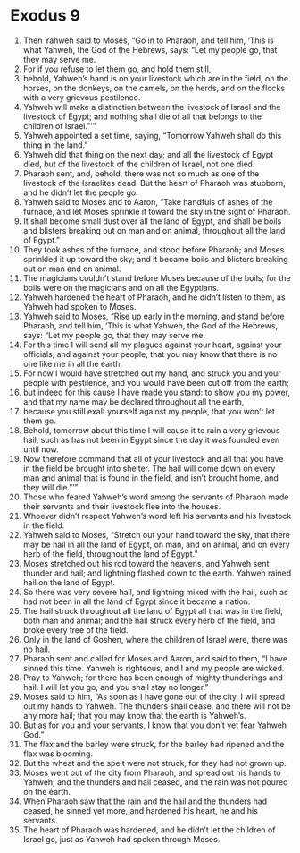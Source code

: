 ﻿
* Exodus 9
1. Then Yahweh said to Moses, “Go in to Pharaoh, and tell him, ‘This is what Yahweh, the God of the Hebrews, says: “Let my people go, that they may serve me. 
2. For if you refuse to let them go, and hold them still, 
3. behold, Yahweh’s hand is on your livestock which are in the field, on the horses, on the donkeys, on the camels, on the herds, and on the flocks with a very grievous pestilence. 
4. Yahweh will make a distinction between the livestock of Israel and the livestock of Egypt; and nothing shall die of all that belongs to the children of Israel.”’” 
5. Yahweh appointed a set time, saying, “Tomorrow Yahweh shall do this thing in the land.” 
6. Yahweh did that thing on the next day; and all the livestock of Egypt died, but of the livestock of the children of Israel, not one died. 
7. Pharaoh sent, and, behold, there was not so much as one of the livestock of the Israelites dead. But the heart of Pharaoh was stubborn, and he didn’t let the people go. 
8. Yahweh said to Moses and to Aaron, “Take handfuls of ashes of the furnace, and let Moses sprinkle it toward the sky in the sight of Pharaoh. 
9. It shall become small dust over all the land of Egypt, and shall be boils and blisters breaking out on man and on animal, throughout all the land of Egypt.” 
10. They took ashes of the furnace, and stood before Pharaoh; and Moses sprinkled it up toward the sky; and it became boils and blisters breaking out on man and on animal. 
11. The magicians couldn’t stand before Moses because of the boils; for the boils were on the magicians and on all the Egyptians. 
12. Yahweh hardened the heart of Pharaoh, and he didn’t listen to them, as Yahweh had spoken to Moses. 
13. Yahweh said to Moses, “Rise up early in the morning, and stand before Pharaoh, and tell him, ‘This is what Yahweh, the God of the Hebrews, says: “Let my people go, that they may serve me. 
14. For this time I will send all my plagues against your heart, against your officials, and against your people; that you may know that there is no one like me in all the earth. 
15. For now I would have stretched out my hand, and struck you and your people with pestilence, and you would have been cut off from the earth; 
16. but indeed for this cause I have made you stand: to show you my power, and that my name may be declared throughout all the earth, 
17. because you still exalt yourself against my people, that you won’t let them go. 
18. Behold, tomorrow about this time I will cause it to rain a very grievous hail, such as has not been in Egypt since the day it was founded even until now. 
19. Now therefore command that all of your livestock and all that you have in the field be brought into shelter. The hail will come down on every man and animal that is found in the field, and isn’t brought home, and they will die.”’” 
20. Those who feared Yahweh’s word among the servants of Pharaoh made their servants and their livestock flee into the houses. 
21. Whoever didn’t respect Yahweh’s word left his servants and his livestock in the field. 
22. Yahweh said to Moses, “Stretch out your hand toward the sky, that there may be hail in all the land of Egypt, on man, and on animal, and on every herb of the field, throughout the land of Egypt.” 
23. Moses stretched out his rod toward the heavens, and Yahweh sent thunder and hail; and lightning flashed down to the earth. Yahweh rained hail on the land of Egypt. 
24. So there was very severe hail, and lightning mixed with the hail, such as had not been in all the land of Egypt since it became a nation. 
25. The hail struck throughout all the land of Egypt all that was in the field, both man and animal; and the hail struck every herb of the field, and broke every tree of the field. 
26. Only in the land of Goshen, where the children of Israel were, there was no hail. 
27. Pharaoh sent and called for Moses and Aaron, and said to them, “I have sinned this time. Yahweh is righteous, and I and my people are wicked. 
28. Pray to Yahweh; for there has been enough of mighty thunderings and hail. I will let you go, and you shall stay no longer.” 
29. Moses said to him, “As soon as I have gone out of the city, I will spread out my hands to Yahweh. The thunders shall cease, and there will not be any more hail; that you may know that the earth is Yahweh’s. 
30. But as for you and your servants, I know that you don’t yet fear Yahweh God.” 
31. The flax and the barley were struck, for the barley had ripened and the flax was blooming. 
32. But the wheat and the spelt were not struck, for they had not grown up. 
33. Moses went out of the city from Pharaoh, and spread out his hands to Yahweh; and the thunders and hail ceased, and the rain was not poured on the earth. 
34. When Pharaoh saw that the rain and the hail and the thunders had ceased, he sinned yet more, and hardened his heart, he and his servants. 
35. The heart of Pharaoh was hardened, and he didn’t let the children of Israel go, just as Yahweh had spoken through Moses. 
